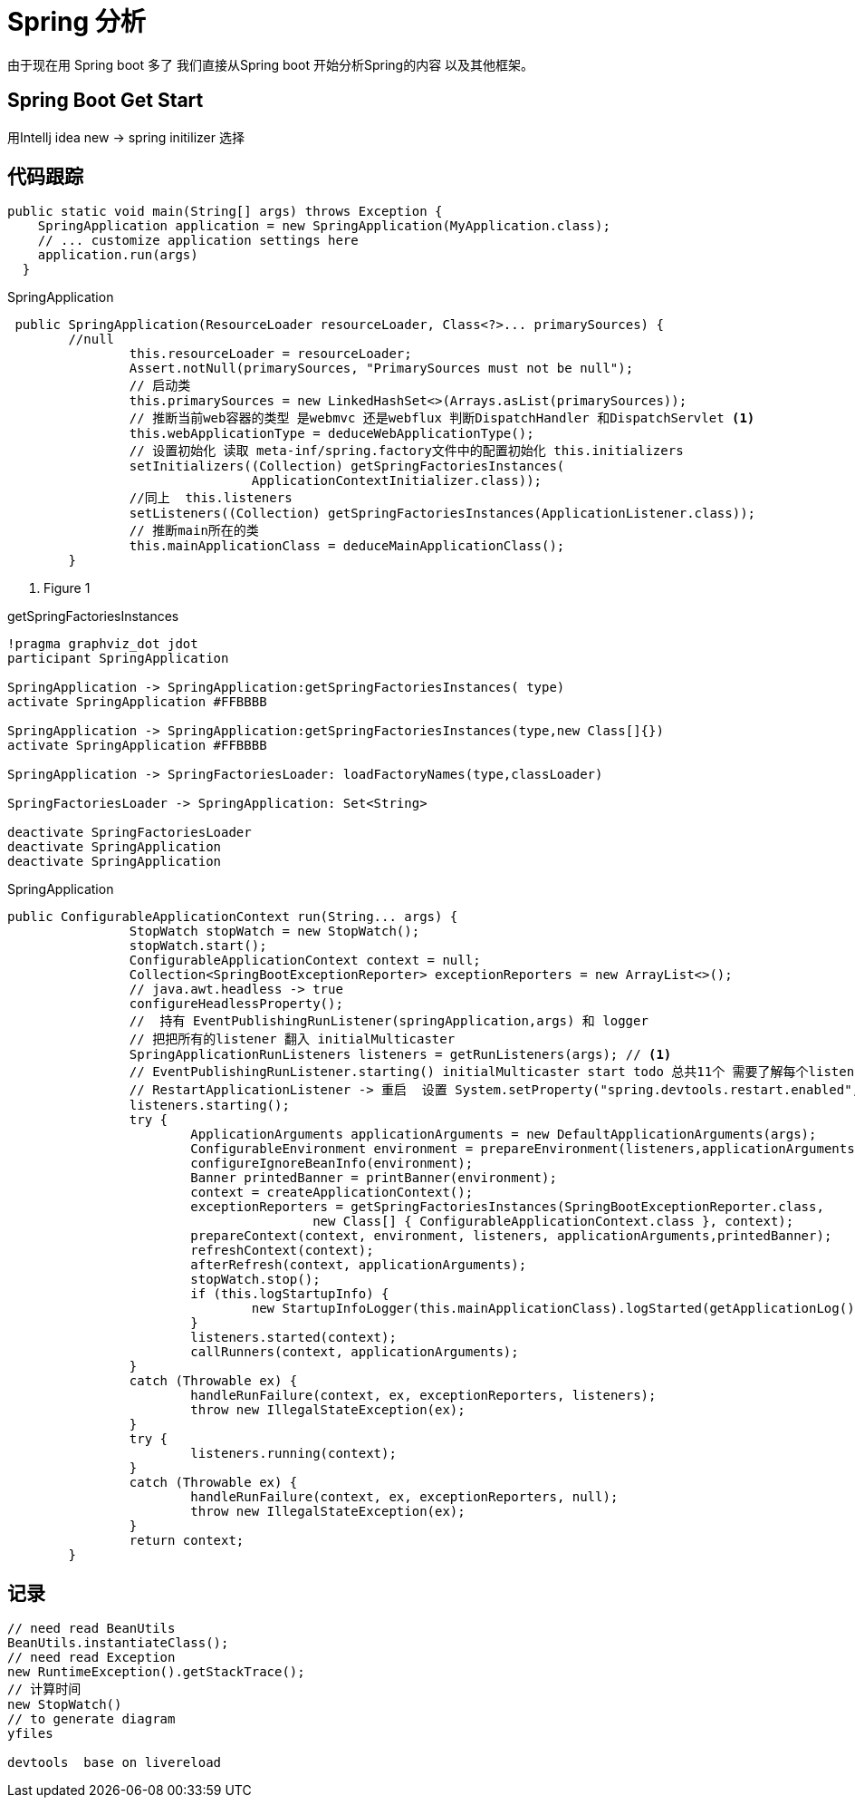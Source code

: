 = Spring 分析
由于现在用 Spring boot 多了 我们直接从Spring boot 开始分析Spring的内容 以及其他框架。

== Spring Boot Get Start
用Intellj idea new -> spring initilizer 选择

== 代码跟踪
[source,java]
--
public static void main(String[] args) throws Exception {
    SpringApplication application = new SpringApplication(MyApplication.class);
    // ... customize application settings here
    application.run(args)
  }

--

.SpringApplication
[source,java]
--
 public SpringApplication(ResourceLoader resourceLoader, Class<?>... primarySources) {
        //null
 		this.resourceLoader = resourceLoader;
 		Assert.notNull(primarySources, "PrimarySources must not be null");
 		// 启动类
 		this.primarySources = new LinkedHashSet<>(Arrays.asList(primarySources));
 		// 推断当前web容器的类型 是webmvc 还是webflux 判断DispatchHandler 和DispatchServlet <1>
 		this.webApplicationType = deduceWebApplicationType();
 		// 设置初始化 读取 meta-inf/spring.factory文件中的配置初始化 this.initializers
 		setInitializers((Collection) getSpringFactoriesInstances(
 				ApplicationContextInitializer.class));
 		//同上  this.listeners
 		setListeners((Collection) getSpringFactoriesInstances(ApplicationListener.class));
 		// 推断main所在的类
 		this.mainApplicationClass = deduceMainApplicationClass();
 	}

--
<1> Figure 1

.getSpringFactoriesInstances
[plantuml, diagram-classes, png]
....
!pragma graphviz_dot jdot
participant SpringApplication

SpringApplication -> SpringApplication:getSpringFactoriesInstances( type)
activate SpringApplication #FFBBBB

SpringApplication -> SpringApplication:getSpringFactoriesInstances(type,new Class[]{})
activate SpringApplication #FFBBBB

SpringApplication -> SpringFactoriesLoader: loadFactoryNames(type,classLoader)

SpringFactoriesLoader -> SpringApplication: Set<String>

deactivate SpringFactoriesLoader
deactivate SpringApplication
deactivate SpringApplication

....

.SpringApplication
[source,java]
--

public ConfigurableApplicationContext run(String... args) {
		StopWatch stopWatch = new StopWatch();
		stopWatch.start();
		ConfigurableApplicationContext context = null;
		Collection<SpringBootExceptionReporter> exceptionReporters = new ArrayList<>();
		// java.awt.headless -> true
		configureHeadlessProperty();
		//  持有 EventPublishingRunListener(springApplication,args) 和 logger
		// 把把所有的listener 翻入 initialMulticaster
		SpringApplicationRunListeners listeners = getRunListeners(args); // <1>
		// EventPublishingRunListener.starting() initialMulticaster start todo 总共11个 需要了解每个listener作用
		// RestartApplicationListener -> 重启  设置 System.setProperty("spring.devtools.restart.enabled", "false");关闭
		listeners.starting();
		try {
			ApplicationArguments applicationArguments = new DefaultApplicationArguments(args);
			ConfigurableEnvironment environment = prepareEnvironment(listeners,applicationArguments);
			configureIgnoreBeanInfo(environment);
			Banner printedBanner = printBanner(environment);
			context = createApplicationContext();
			exceptionReporters = getSpringFactoriesInstances(SpringBootExceptionReporter.class,
					new Class[] { ConfigurableApplicationContext.class }, context);
			prepareContext(context, environment, listeners, applicationArguments,printedBanner);
			refreshContext(context);
			afterRefresh(context, applicationArguments);
			stopWatch.stop();
			if (this.logStartupInfo) {
				new StartupInfoLogger(this.mainApplicationClass).logStarted(getApplicationLog(), stopWatch);
			}
			listeners.started(context);
			callRunners(context, applicationArguments);
		}
		catch (Throwable ex) {
			handleRunFailure(context, ex, exceptionReporters, listeners);
			throw new IllegalStateException(ex);
		}
		try {
			listeners.running(context);
		}
		catch (Throwable ex) {
			handleRunFailure(context, ex, exceptionReporters, null);
			throw new IllegalStateException(ex);
		}
		return context;
	}

--

==  记录

[source,java]
--
// need read BeanUtils
BeanUtils.instantiateClass();
// need read Exception
new RuntimeException().getStackTrace();
// 计算时间
new StopWatch()
// to generate diagram
yfiles

devtools  base on livereload
--